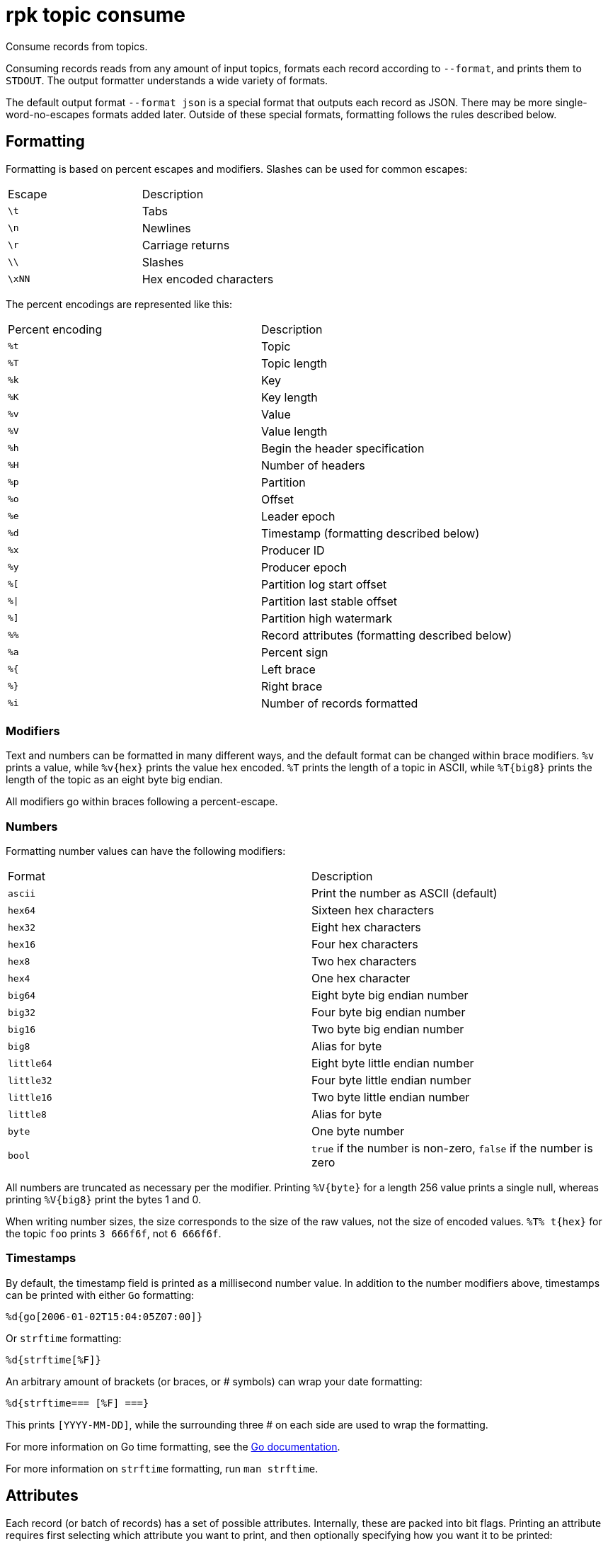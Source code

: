 = rpk topic consume

Consume records from topics.

Consuming records reads from any amount of input topics, formats each record
according to `--format`, and prints them to `STDOUT`. The output formatter
understands a wide variety of formats.

The default output format `--format json` is a special format that outputs each
record as JSON. There may be more single-word-no-escapes formats added later.
Outside of these special formats, formatting follows the rules described below.

== Formatting

Formatting is based on percent escapes and modifiers. Slashes can be
used for common escapes:

[cols=",",]
|===
|Escape |Description
|`\t` |Tabs
|`\n` |Newlines
|`\r` |Carriage returns
|`\\` |Slashes
|`\xNN` |Hex encoded characters
|===

The percent encodings are represented like this:

[cols=",",]
|===
|Percent encoding |Description
|`%t` |Topic
|`%T` |Topic length
|`%k` |Key
|`%K` |Key length
|`%v` |Value
|`%V` |Value length
|`%h` |Begin the header specification
|`%H` |Number of headers
|`%p` |Partition
|`%o` |Offset
|`%e` |Leader epoch
|`%d` |Timestamp (formatting described below)
|`%x` |Producer ID
|`%y` |Producer epoch
|`%[` |Partition log start offset
|`%\|` |Partition last stable offset
|`%]` |Partition high watermark
|`%%` |Record attributes (formatting described below)
|`%a` |Percent sign
|`%{` |Left brace
|`%}` |Right brace
|`%i` |Number of records formatted
|===

=== Modifiers

Text and numbers can be formatted in many different ways, and the default
format can be changed within brace modifiers. `%v` prints a value, while pass:q[`%v{hex}`]
prints the value hex encoded. `%T` prints the length of a topic in ASCII, while
`%T\{big8}` prints the length of the topic as an eight byte big endian.

All modifiers go within braces following a percent-escape.

=== Numbers

Formatting number values can have the following modifiers:

[cols=",",]
|===
|Format |Description
|`ascii` |Print the number as ASCII (default)
|`hex64` |Sixteen hex characters
|`hex32` |Eight hex characters
|`hex16` |Four hex characters
|`hex8` |Two hex characters
|`hex4` |One hex character
|`big64` |Eight byte big endian number
|`big32` |Four byte big endian number
|`big16` |Two byte big endian number
|`big8` |Alias for byte
|`little64` |Eight byte little endian number
|`little32` |Four byte little endian number
|`little16` |Two byte little endian number
|`little8` |Alias for byte
|`byte` |One byte number
|`bool` |`true` if the number is non-zero, `false` if the number is zero
|===

All numbers are truncated as necessary per the modifier. Printing `%V\{byte}` for
a length 256 value prints a single null, whereas printing `%V\{big8}` 
print the bytes 1 and 0.

When writing number sizes, the size corresponds to the size of the raw values,
not the size of encoded values. `%T% t\{hex}` for the topic `foo` prints
`3 666f6f`, not `6 666f6f`.

=== Timestamps

By default, the timestamp field is printed as a millisecond number value. In
addition to the number modifiers above, timestamps can be printed with either
`Go` formatting:

```go
%d{go[2006-01-02T15:04:05Z07:00]}
```

Or `strftime` formatting:

```go
%d{strftime[%F]}
```

An arbitrary amount of brackets (or braces, or # symbols) can wrap your date
formatting:

```go
%d{strftime=== [%F] ===}
```

This prints `[YYYY-MM-DD]`, while the surrounding three # on each
side are used to wrap the formatting.

For more information on Go time formatting, see the https://pkg.go.dev/time[Go documentation^].

For more information on `strftime` formatting, run `man strftime`.

== Attributes

Each record (or batch of records) has a set of possible attributes. Internally,
these are packed into bit flags. Printing an attribute requires first selecting
which attribute you want to print, and then optionally specifying how you want
it to be printed:

[,bash]
----
  %a{compression}
  %a{compression;number}
  %a{compression;big64}
  %a{compression;hex8}
----

Compression is by default printed as text (`none`, `gzip`, ...). Compression
can be printed as a number with `;number`, where number is any number
formatting option described above. No compression is `0`, gzip is `1`, etc.

[,bash]
----
  %a{timestamp-type}
  %a{timestamp-type;big64}
----

The record's timestamp type is printed as:
*  `-1` for very old records (before timestamps existed)
*  `0` for client generated timestamps
*  `1` for broker generated timestamps.

NOTE: Number formatting can be controlled with `;number`.

[,bash]
----
%a{transactional-bit}
%a{transactional-bit;bool}
----

Prints `1` if the record is a part of a transaction, or `0` if it is not.

[,bash]
----
  %a{control-bit}
  %a{control-bit;bool}
----

Prints `1` if the record is a commit marker or `0` if it is not.

=== Text

Text fields without modifiers default to writing the raw bytes. Alternatively,
there are the following modifiers:

[cols=",",]
|===
|Modifier |Description

|`%t\{hex}` |Hex encoding

|`%k\{base64}` |Base64 encoding

|`%k\{base64raw}` |Base64 encoding raw

|`%v{unpack[<bBhH>iIqQc.$]}` |The unpack modifier has a further internal
specification, similar to timestamps above.
|===

The hex modifier hex encodes the text, the `base64` modifier base64 encodes the
text with standard encoding, and the `base64raw` modifier encodes the text with
raw standard encoding. The unpack modifier has a further internal
specification, similar to timestamps above: |Match the end of the line (append error string if anything
remains).

Unpacking text can allow translating binary input into readable output. If a
value is a big-endian uint32, `%v` prints the raw four bytes, while
`%v{unpack[>I]}` prints the number in as ASCII. If unpacking exhausts the
input before something is unpacked fully, an error message is appended to the
output.

=== Headers

Headers are formatted with percent encoding inside of the modifier:

```
%h{%k=%v{hex}}
```

will print all headers with a space before the key and after the value, an
equals sign between the key and value, and with the value hex encoded. Header
formatting actually just parses the internal format as a record format, so all
of the above rules about `%K`, `%V`, text, and numbers apply.

=== Examples

A key and value, separated by a space and ending in newline:

```
-f '%k %v\n'
```

A key length as four big endian bytes, and the key as hex:

```
-f '%K{big32}%k{hex}'
```

A little endian uint32 and a string unpacked from a value:

```
-f '%v{unpack[is$]}'
```

=== Offsets

The `--offset` flag allows for specifying where to begin consuming, and
optionally, where to stop consuming. The literal words `start` and `end`
specify consuming from the start and the end.

[cols=",",]
|===
|Offset |Description
|`start` |Consume from the beginning
|`end` |Consume from the end
|`:end` |Consume until the current end
|`+oo` |Consume oo after the current start offset
|`-oo` |Consume oo before the current end offset
|`oo` |Consume after an exact offset
|`oo:` |Alias for oo
|`:oo` |Consume until an exact offset
|`o1:o2` |Consume from exact offset o1 until exact offset o2
|`@t` |Consume starting from a given timestamp
|`@t:` |alias for @t
|`@:t` |Consume until a given timestamp
|`@t1:t2` |Consume from timestamp t1 until timestamp t2
|===

There are a few options for timestamps, with each option being evaluated
until one succeeds:

[cols=",",]
|===
|Timestamp |Description

|13 digits |Parsed as a unix millisecond

|9 digits |Parsed as a unix second

|YYYY-MM-DD |Parsed as a day, UTC

|YYYY-MM-DDTHH:MM:SSZ |Parsed as RFC3339, UTC; fractional seconds
optional (.MMM)

|-dur |Duration; from now (as t1) or from t1 (as t2)

|dur |For t2 in @t1:t2, relative duration from t1

|end |For t2 in @t1:t2, the current end of the partition
|===

Durations are parsed simply:

```
3ms    three milliseconds
10s    ten seconds
9m     nine minutes
1h     one hour
1m3ms  one minute and three milliseconds
```

For example:

```
-o @2022-02-14:1h   consume 1h of time on Valentine's Day 2022
-o @-48h:-24h       consume from 2 days ago to 1 day ago
-o @-1m:end         consume from 1m ago until now
-o @:-1hr           consume from the start until an hour ago
```

=== Misc

Producing requires a topic to produce to. The topic can be specified either
directly as an argument, or in the input text through `%t`. A parsed topic
takes precedence over the default passed in topic. If no topic is specified
directly and no topic is parsed, this command will quit with an error.

The input format can parse partitions to produce directly to with `%p`. Doing so
requires specifying a non-negative `--partition` flag. Any parsed partition
takes precedence over the `--partition` flag; specifying the flag is the main
requirement for being able to directly control which partition to produce to.

You can also specify an output format to write when a record is produced
successfully. The output format follows the same formatting rules as the topic
consume command. See that command's help text for a detailed description.

== Usage

[,bash]
----
rpk topic consume TOPICS... [flags]
----

== Flags

[cols="1m,1a,2a"]
|===
|*Value* |*Type* |*Description*

|-b, --balancer |string |Group balancer to use if group consuming
(range, roundrobin, sticky, cooperative-sticky) (default
"cooperative-sticky").

|--fetch-max-bytes |int32 |Maximum amount of bytes per fetch request per
broker (default 1048576).

|--fetch-max-wait |duration |Maximum amount of time to wait when
fetching from a broker before the broker replies (default 5s).

|-f, --format |string |Output format (see --help for details) (default
"json").

|-g, --group |string |Group to use for consuming (incompatible with -p).

|-h, --help |- |Help for consume.

|--meta-only |- |Print all record info except the record value (for -f
json).

|-n, --num |int |Quit after consuming this number of records (0 is
unbounded).

|-o, --offset |string |Offset to consume from / to (start, end, 47, +2,
-3) (default "start").

|-p, --partitions |int32 |int32Slice Comma delimited list of specific
partitions to consume (default []).

|--pretty-print |- |Pretty print each record over multiple lines (for -f
json) (default true).

|--print-control-records |- |Opt in to printing control records.

|--rack |string |Rack to use for consuming, which opts into follower
fetching.

|--read-committed |- |Opt in to reading only committed offsets.

|-r, --regex |- |Parse topics as regex; consume any topic that matches
any expression.

|--use-schema-registry |strings |[=key,value]   If present, `rpk` will decode the key and the value with the schema registry. Also accepts `use-schema-registry=key` or `use-schema-registry=value`.

|--config |string |Redpanda or `rpk` config file. Default search paths are: 
`~/.config/rpk/rpk.yaml`, `$PWD`, and `/etc/redpanda/redpanda.yaml`.

|-X, --config-opt |stringArray |Override `rpk` configuration settings. See xref:reference:rpk/rpk-x-options.adoc[`rpk -X`] or execute `rpk -X help` for inline detail or `rpk -X list` for terser detail.

|--profile |string |Profile to use. See xref:reference:rpk/rpk-profile.adoc[`rpk profile`] for more details.

|-v, --verbose |- |Enable verbose logging.
|===

